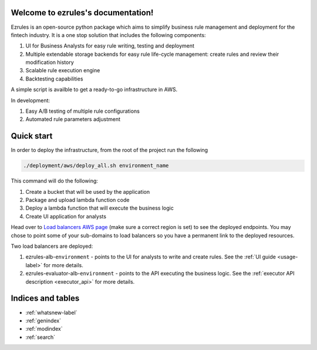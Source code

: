 .. ezrules documentation master file, created by
   sphinx-quickstart on Sun Sep 24 09:29:54 2023.
   You can adapt this file completely to your liking, but it should at least
   contain the root `toctree` directive.

Welcome to ezrules's documentation!
===================================

Ezrules is an open-source python package which aims to simplify business rule management and deployment for the fintech
industry. It is a one stop solution that includes the following components:

#. UI for Business Analysts for easy rule writing, testing and deployment
#. Multiple extendable storage backends for easy rule life-cycle management: create rules and review their modification history
#. Scalable rule execution engine
#. Backtesting capabilities

A simple script is availble to get a ready-to-go infrastructure in AWS.

In development:

#. Easy A/B testing of multiple rule configurations
#. Automated rule parameters adjustment

Quick start
===========
In order to deploy the infrastructure, from the root of the project run the following

.. code-block:: bash

   ./deployment/aws/deploy_all.sh environment_name

This command will do the following:

#. Create a bucket that will be used by the application
#. Package and upload lambda function code
#. Deploy a lambda function that will execute the business logic
#. Create UI application for analysts

Head over to `Load balancers AWS page <https://eu-west-1.console.aws.amazon.com/ec2/home?region=eu-west-1#LoadBalancers:>`_
(make sure a correct region is set) to see the deployed endpoints. You may chose to point some of your sub-domains to load balancers
so you have a permanent link to the deployed resources.

Two load balancers are deployed:

.. _deployed_load_balancers:
#. ezrules-alb-``environment`` - points to the UI for analysts to write and create rules. See the :ref:`UI guide <usage-label>` for more details.
#. ezrules-evaluator-alb-``environment`` - points to the API executing the business logic. See the :ref:`executor API description <executor_api>` for more details.

Indices and tables
==================

* :ref:`whatsnew-label`
* :ref:`genindex`
* :ref:`modindex`
* :ref:`search`

